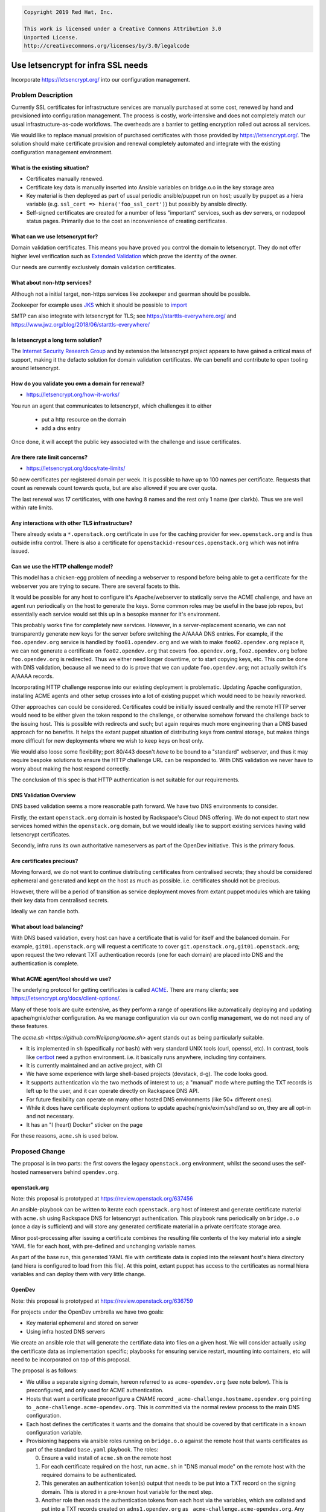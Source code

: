 .. code-block:: text

  Copyright 2019 Red Hat, Inc.

  This work is licensed under a Creative Commons Attribution 3.0
  Unported License.
  http://creativecommons.org/licenses/by/3.0/legalcode

..
  This template should be in ReSTructured text. Please do not delete
  any of the sections in this template.  If you have nothing to say
  for a whole section, just write: "None". For help with syntax, see
  http://sphinx-doc.org/rest.html To test out your formatting, see
  http://www.tele3.cz/jbar/rest/rest.html

===================================
Use letsencrypt for infra SSL needs
===================================

Incorporate https://letsencrypt.org/ into our configuration
management.

Problem Description
===================

Currently SSL certificates for infrastructure services are manually
purchased at some cost, renewed by hand and provisioned into
configuration management.  The process is costly, work-intensive and
does not completely match our usual infrastructure-as-code workflows.
The overheads are a barrier to getting encryption rolled out across
all services.

We would like to replace manual provision of purchased certificates
with those provided by https://letsencrypt.org/.  The solution should
make certificate provision and renewal completely automated and
integrate with the existing configuration management environment.

What is the existing situation?
-------------------------------

* Certificates manually renewed.

* Certificate key data is manually inserted into Ansible variables
  on bridge.o.o in the key storage area

* Key material is then deployed as part of usual periodic
  ansible/puppet run on host; usually by puppet as a hiera variable
  (e.g. ``ssl_cert => hiera('foo_ssl_cert')``) but possibly by ansible
  directly.

* Self-signed certificates are created for a number of less
  "important" services, such as dev servers, or nodepool status pages.
  Primarily due to the cost an inconvenience of creating certificates.

What can we use letsencrypt for?
---------------------------------

Domain validation certificates.  This means you have proved you
control the domain to letsencrypt.  They do not offer higher level
verification such as `Extended Validation
<https://en.wikipedia.org/wiki/Extended_Validation_Certificate>`__
which prove the identity of the owner.

Our needs are currently exclusively domain validation certificates.

What about non-http services?
-----------------------------

Although not a initial target, non-https services like zookeeper and
gearman should be possible.

Zookeeper for example uses `JKS
<https://cwiki-test.apache.org/confluence/display/ZOOKEEPER/ZooKeeper+SSL+User+Guide>`__
which it should be possible to `import
<https://community.letsencrypt.org/t/tutorial-java-keystores-jks-with-lets-encrypt/34754>`__

SMTP can also integrate with letsencrypt for TLS; see
https://starttls-everywhere.org/ and
https://www.jwz.org/blog/2018/06/starttls-everywhere/

Is letsencrypt a long term solution?
------------------------------------

The `Internet Security Research Group
<https://letsencrypt.org/isrg/>`__ and by extension the letsencrypt
project appears to have gained a critical mass of support, making it
the defacto solution for domain validation certificates.  We can
benefit and contribute to open tooling around letsencrypt.

How do you validate you own a domain for renewal?
-------------------------------------------------

* https://letsencrypt.org/how-it-works/

You run an agent that communicates to letsencrypt, which challenges it
to either

 * put a http resource on the domain
 * add a dns entry

Once done, it will accept the public key associated with the challenge
and issue certificates.

Are there rate limit concerns?
------------------------------

* https://letsencrypt.org/docs/rate-limits/

50 new certificates per registered domain per week.  It is possible to
have up to 100 names per certificate.  Requests that count as renewals
count towards quota, but are also allowed if you are over quota.

The last renewal was 17 certificates, with one having 8 names and the
rest only 1 name (per clarkb).  Thus we are well within rate limits.

Any interactions with other TLS infrastructure?
------------------------------------------------

There already exists a ``*.openstack.org`` certificate in use for the
caching provider for ``www.openstack.org`` and is thus outside infra
control.  There is also a certificate for
``openstackid-resources.openstack.org`` which was not infra issued.

Can we use the HTTP challenge model?
------------------------------------

This model has a chicken-egg problem of needing a webserver to respond
before being able to get a certificate for the webserver you are
trying to secure.  There are several facets to this.

It would be possible for any host to configure it's Apache/webserver
to statically serve the ACME challenge, and have an agent run
periodically on the host to generate the keys.  Some common roles may
be useful in the base job repos, but essentially each service would
set this up in a besopke manner for it's environment.

This probably works fine for completely new services.  However, in a
server-replacement scenario, we can not transparently generate new
keys for the server before switching the A/AAAA DNS entries.  For
example, if the ``foo.opendev.org`` service is handled by
``foo01.opendev.org`` and we wish to make ``foo02.opendev.org``
replace it, we can not generate a certificate on ``foo02.opendev.org``
that covers ``foo.opendev.org,foo2.opendev.org`` before
``foo.opendev.org`` is redirected.  Thus we either need longer
downtime, or to start copying keys, etc.  This *can* be done with DNS
validation, because all we need to do is prove that we can update
``foo.opendev.org``; not actually switch it's A/AAAA records.

Incorporating HTTP challenge response into our existing deployment is
problematic.  Updating Apache configuration, installing ACME agents
and other setup crosses into a lot of existing puppet which would need
to be heavily reworked.

Other approaches can could be considered.  Certificates could be
initially issued centrally and the remote HTTP server would need to be
either given the token respond to the challenge, or otherwise somehow
forward the challenge back to the issuing host.  This is possible with
redirects and such; but again requires much more engineering than a
DNS based approach for no benefits.  It helps the extant puppet
situation of distributing keys from central storage, but makes things
more difficult for new deployments where we wish to keep keys on host
only.

We would also loose some flexibility; port 80/443 doesn't *have* to be
bound to a "standard" webserver, and thus it may require bespoke
solutions to ensure the HTTP challenge URL can be responded to.  With
DNS validation we never have to worry about making the host respond
correctly.

The conclusion of this spec is that HTTP authentication is not
suitable for our requirements.

DNS Validation Overview
-----------------------

DNS based validation seems a more reasonable path forward.  We have
two DNS environments to consider.

Firstly, the extant ``openstack.org`` domain is hosted by Rackspace's
Cloud DNS offering.  We do not expect to start new services homed
within the ``openstack.org`` domain, but we would ideally like to
support existing services having valid letsencrypt certificates.

Secondly, infra runs its own authoritative nameservers as part of the
OpenDev initiative.  This is the primary focus.

Are certificates precious?
--------------------------

Moving forward, we do not want to continue distributing certificates
from centralised secrets; they should be considered ephemeral and
generated and kept on the host as much as possible.  i.e. certificates
should not be precious.

However, there will be a period of transition as service deployment
moves from extant puppet modules which are taking their key data from
centralised secrets.

Ideally we can handle both.

What about load balancing?
--------------------------

With DNS based validation, every host can have a certificate that is
valid for itself and the balanced domain.  For example,
``git01.openstack.org`` will request a certificate to cover
``git.openstack.org,git01.openstack.org``; upon request the two
relevant TXT authentication records (one for each domain) are placed
into DNS and the authentication is complete.

What ACME agent/tool should we use?
------------------------------------

The underlying protocol for getting certificates is called `ACME
<https://letsencrypt.org/how-it-works/>`__.  There are many clients;
see `<https://letsencrypt.org/docs/client-options/>`__.

Many of these tools are quite extensive, as they perform a range of
operations like automatically deploying and updating
apache/ngnix/other configuration.  As we manage configuration via our
own config management, we do not need any of these features.

The `acme.sh <https://github.com/Neilpang/acme.sh>` agent stands out
as being particularly suitable.

* It is implemented in ``sh`` (specifically *not* ``bash``) with very
  standard UNIX tools (curl, openssl, etc).  In contrast, tools like
  `certbot <https://github.com/certbot/certbot>`__ need a python
  environment. i.e. it basically runs anywhere, including tiny
  containers.
* It is currently maintained and an active project, with CI
* We have some experience with large shell-based projects (devstack,
  d-g).  The code looks good.
* It supports authentication via the two methods of interest to us; a
  "manual" mode where putting the TXT records is left up to the user,
  and it can operate directly on Rackspace DNS API.
* For future flexibility can operate on many other hosted DNS
  environments (like 50+ different ones).
* While it does have certificate deployment options to update
  apache/ngnix/exim/sshd/and so on, they are all opt-in and not
  necessary.
* It has an "I (heart) Docker" sticker on the page

For these reasons, ``acme.sh`` is used below.

Proposed Change
===============

The proposal is in two parts: the first covers the legacy
``openstack.org`` environment, whilst the second uses the self-hosted
nameservers behind ``opendev.org``.

openstack.org
-------------

Note: this proposal is prototyped at https://review.openstack.org/637456

An ansible-playbook can be written to iterate each ``openstack.org``
host of interest and generate certificate material with ``acme.sh``
using Rackspace DNS for letsencrypt authentication.  This playbook
runs periodically on ``bridge.o.o`` (once a day is sufficient) and
will store any generated certificate material in a private certifcate
storage area.

Minor post-processing after issuing a certificate combines the
resulting file contents of the key material into a single YAML file
for each host, with pre-defined and unchanging variable names.

As part of the base run, this generated YAML file with certificate
data is copied into the relevant host's hiera directory (and hiera is
configured to load from this file).  At this point, extant puppet has
access to the certificates as normal hiera variables and can deploy
them with very little change.

OpenDev
-------

Note: this proposal is prototyped at https://review.openstack.org/636759

For projects under the OpenDev umbrella we have two goals:

* Key material ephemeral and stored on server
* Using infra hosted DNS servers

We create an ansible role that will generate the certifiate data into
files on a given host.  We will consider actually *using* the
certificate data as implementation specific; playbooks for ensuring
service restart, mounting into containers, etc will need to be
incorporated on top of this proposal.

The proposal is as follows:

* We utilise a separate signing domain, hereon referred to as
  ``acme-opendev.org`` (see note below).  This is preconfigured, and
  only used for ACME authentication.
* Hosts that want a certificate preconfigure a CNAME record
  ``_acme-challenge.hostname.opendev.org`` pointing to
  ``_acme-challenge.acme-opendev.org``.  This is committed via the
  normal review process to the main DNS configuration.
* Each host defines the certificates it wants and the domains that
  should be covered by that certificate in a known configuration
  variable.
* Provisioning happens via ansible roles running on ``bridge.o.o``
  against the remote host that wants certificates as part of the
  standard ``base.yaml`` playbook.  The roles:

  0. Ensure a valid install of ``acme.sh`` on the remote host
  1. For each certificate required on the host, run ``acme.sh`` in
     "DNS manual mode" on the remote host with the required domains to
     be authenticated.
  2. This generates an authentication token(s) output that needs to be
     put into a TXT record on the signing domain.  This is stored in a
     pre-known host variable for the next step.
  3. Another role then reads the authentication tokens from each host
     via the variables, which are collated and put into a TXT records
     created on ``adns1.opendev.org`` as
     ``_acme-challenge.acme-opendev.org``.  Any necessary reloads
     etc. are done to make the records visible (see note below on
     lifespan).
  4. When records are available, the acme.sh renewal process is run on
     the remote host.  The remote letsencrypt servers authenticate the
     TXT records, and certificate material (cert, private key, chain
     file) is generated and put in a well-known location on the host.

The host now has valid keys and further roles/playbooks can configure
services to use them.

Notes:

 * we *could* have the signing domain as a sub-domain of
   ``opendev.org``.  We choose a separate domain for several reasons.
   Firstly, a large benefit of the signing domain is that it is
   completely separate to your production domain; it is one less thing
   to potentially mess up.  Secondly, having a separate domain gives
   us excellent forward flexibility -- for example; in the future we
   could host this domain somewhere that has an API for updating TXT
   records (designate instance, say) and use that directly for ACME
   authentication.  This would be transparent to ``opendev.org`` or
   any other hosts.
 * letsencyrpt `walks all the TXT records
   <https://github.com/letsencrypt/boulder/blob/1fe8aa8128078f7d822b3e3f3bcc979003896cc0/va/va.go#L759:L767>`__,
   and stops when it finds a match.  So we don't have any problem with
   multiple concurrent updates.
 * The TXT records are not explicitly removed.  They remain until the
   next time a certificate is issued or renewed, when the entire
   signing zone file is overwritten.  They are not in any way
   sensitive data.  Their useful life, however, is only within the
   single ansible/puppet pulse they were created in.
 * The exact renewal process will be defined when we can issue
   certificates.  The plan is that if the host has all valid
   certificates, step 1 above will return an empty list an nothing
   further will be done.  If any certificate has less than 30 days
   remaining, acme.sh should automatically renew it, which is
   essentially the same as issuing a new certificate.
 * For organisations, letsencrypt has group accounts and such.  These
   will be implemented once basic issuance and renewal is working.

Alternatives
------------

* Continue with manual renewal
* We could only implement the ``opendev.org`` portion, leaving the RAX
  DNS based authentication for ``openstack.org`` alone, assuming it
  will not be required after the renewal period of the existing
  certificates.

Implementation
==============

Assignee(s)
-----------

Who is leading the writing of the code? Or is this a blueprint where you're
throwing it out there to see who picks it up?

If more than one person is working on the implementation, please designate the
primary author and contact.

Primary assignee:
  ianw

Can optionally list additional ids if they intend on doing substantial
implementation work on this blueprint.

Gerrit Topic
------------

Use Gerrit topic "letsencrypt-infra" for all patches related to this spec.

.. code-block:: bash

    git-review -t letsencrypt-infra

Work Items
----------

* The broad strokes of the proposals are layed out in the prototypes.
  Getting those various roles production ready, tested and documented
  are the major work items.


Repositories
------------

Unlikely to require new repositories.  Jobs will be in existing repos.

Servers
-------

No new servers required.

DNS Entries
-----------

``acme-opendev.org`` or whatever separate domain is used for CNAME
redirection will need to be provisioned.


Documentation
-------------

Standard infra documentation (system-config, job documentation, etc)
will need updates, but no external documentation should require
updates.

Security
--------

We are dealing with more private halves of keys.  However we are
moving to a model where they are considered ephemeral and can be
rotated at any time.


Testing
-------

* We can stage implementation of keys to hosts, meaning no "flag" day
  of switching everything, and we can test in isolation.

* We do not have a good way to update DNS entries for gate CI testing.
  Initially we can generate self-signed certificates.  For future
  work, there are docker environments that run a LE environment.  We
  could stand-up one of these either on a per-test basis or as a
  service (might be useful if we have a set CI signging key we could
  configure hosts under test to trust).

* Initial production testing can be done with the letsencrypt staging
  environment, which doesn't give valid keys but also doesn't have
  restrictive limits if things are failing.

* Ongoing validation with certcheck


Dependencies
============

This work needs to integrate with ongoing work in the `update config
management spec`_.

.. _`update config management spec`: https://specs.openstack.org/openstack-infra/infra-specs/specs/update-config-management.html
